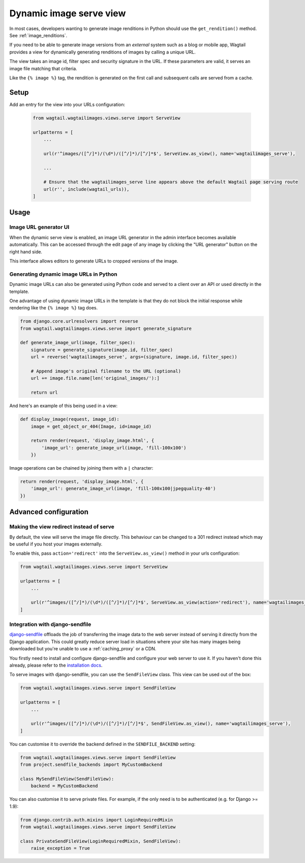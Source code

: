 .. _using_images_outside_wagtail:

========================
Dynamic image serve view
========================

In most cases, developers wanting to generate image renditions in Python should use the ``get_rendition()``
method. See :ref:`image_renditions`.

If you need to be able to generate image versions from an *external* system such as a blog or mobile app,
Wagtail provides a view for dynamically generating renditions of images by calling a unique URL.

The view takes an image id, filter spec and security signature in the URL. If
these parameters are valid, it serves an image file matching that criteria.

Like the ``{% image %}`` tag, the rendition is generated on the first call and
subsequent calls are served from a cache.

Setup
=====

Add an entry for the view into your URLs configuration:

 .. code-block:: python

    from wagtail.wagtailimages.views.serve import ServeView

    urlpatterns = [
        ...

        url(r'^images/([^/]*)/(\d*)/([^/]*)/[^/]*$', ServeView.as_view(), name='wagtailimages_serve'),

        ...

        # Ensure that the wagtailimages_serve line appears above the default Wagtail page serving route
        url(r'', include(wagtail_urls)),
    ]

Usage
=====

Image URL generator UI
----------------------

When the dynamic serve view is enabled, an image URL generator in the admin
interface becomes available automatically. This can be accessed through the edit
page of any image by clicking the "URL generator" button on the right hand side.

This interface allows editors to generate URLs to cropped versions of the image.

Generating dynamic image URLs in Python
---------------------------------------

Dynamic image URLs can also be generated using Python code and served to a
client over an API or used directly in the template.

One advantage of using dynamic image URLs in the template is that they do not
block the initial response while rendering like the ``{% image %}`` tag does.

.. code-block:: python

    from django.core.urlresolvers import reverse
    from wagtail.wagtailimages.views.serve import generate_signature

    def generate_image_url(image, filter_spec):
        signature = generate_signature(image.id, filter_spec)
        url = reverse('wagtailimages_serve', args=(signature, image.id, filter_spec))

        # Append image's original filename to the URL (optional)
        url += image.file.name[len('original_images/'):]

        return url

And here's an example of this being used in a view:

.. code-block:: python

    def display_image(request, image_id):
        image = get_object_or_404(Image, id=image_id)

        return render(request, 'display_image.html', {
            'image_url': generate_image_url(image, 'fill-100x100')
        })


Image operations can be chained by joining them with a ``|`` character:

.. code-block:: python

        return render(request, 'display_image.html', {
            'image_url': generate_image_url(image, 'fill-100x100|jpegquality-40')
        })


Advanced configuration
======================

.. _image_serve_view_redirect_action:

Making the view redirect instead of serve
-----------------------------------------

By default, the view will serve the image file directly. This behaviour can be
changed to a 301 redirect instead which may be useful if you host your images
externally.

To enable this, pass ``action='redirect'`` into the ``ServeView.as_view()``
method in your urls configuration:

.. code-block:: python

   from wagtail.wagtailimages.views.serve import ServeView

   urlpatterns = [
       ...

       url(r'^images/([^/]*)/(\d*)/([^/]*)/[^/]*$', ServeView.as_view(action='redirect'), name='wagtailimages_serve'),
   ]

.. _image_serve_view_sendfile:

Integration with django-sendfile
--------------------------------

`django-sendfile`_ offloads the job of transferring the image data to the web
server instead of serving it directly from the Django application. This could
greatly reduce server load in situations where your site has many images being
downloaded but you're unable to use a :ref:`caching_proxy` or a CDN.

.. _django-sendfile: https://github.com/johnsensible/django-sendfile

You firstly need to install and configure django-sendfile and configure your
web server to use it. If you haven't done this already, please refer to the
`installation docs <https://github.com/johnsensible/django-sendfile#django-sendfile>`_.

To serve images with django-sendfile, you can use the ``SendFileView`` class.
This view can be used out of the box:

.. code-block:: python

   from wagtail.wagtailimages.views.serve import SendFileView

   urlpatterns = [
       ...

       url(r'^images/([^/]*)/(\d*)/([^/]*)/[^/]*$', SendFileView.as_view(), name='wagtailimages_serve'),
   ]

You can customise it to override the backend defined in the ``SENDFILE_BACKEND``
setting:

.. code-block:: python

    from wagtail.wagtailimages.views.serve import SendFileView
    from project.sendfile_backends import MyCustomBackend

    class MySendFileView(SendFileView):
        backend = MyCustomBackend

You can also customise it to serve private files. For example, if the only need
is to be authenticated (e.g. for Django >= 1.9):

.. code-block:: python

    from django.contrib.auth.mixins import LoginRequiredMixin
    from wagtail.wagtailimages.views.serve import SendFileView

    class PrivateSendFileView(LoginRequiredMixin, SendFileView):
        raise_exception = True

